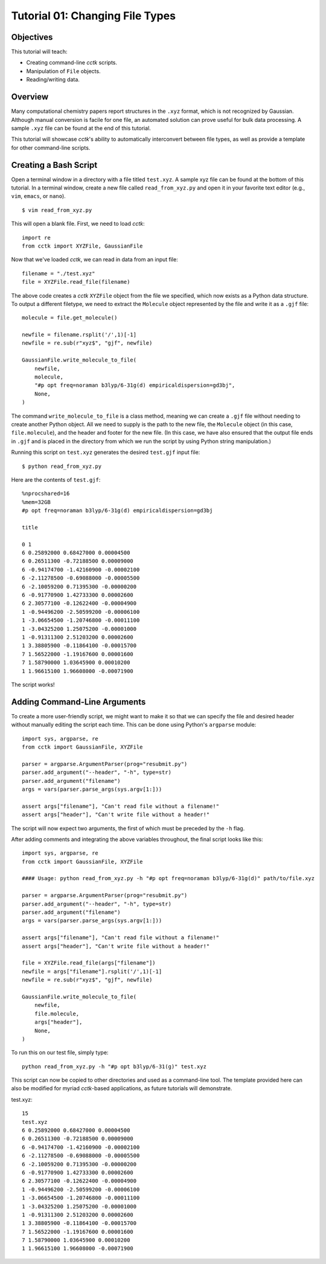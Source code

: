 .. _tutorial_01:

================================
Tutorial 01: Changing File Types
================================

Objectives
==========

This tutorial will teach:

- Creating command-line *cctk* scripts.
- Manipulation of ``File`` objects.
- Reading/writing data.

Overview
========

Many computational chemistry papers report structures in the ``.xyz`` format, which is not recognized by Gaussian. 
Although manual conversion is facile for one file, an automated solution can prove useful for bulk data processing.
A sample ``.xyz`` file can be found at the end of this tutorial. 

This tutorial will showcase *cctk*'s ability to automatically interconvert between file types, as well as provide a template for other command-line scripts.

Creating a Bash Script
======================

Open a terminal window in a directory with a file titled ``test.xyz``. A sample xyz file can be found at the bottom of this tutorial.
In a terminal window, create a new file called ``read_from_xyz.py`` and open it in your favorite text editor (e.g., ``vim``, ``emacs``, or ``nano``).
::

    $ vim read_from_xyz.py

This will open a blank file. First, we need to load *cctk*::

    import re
    from cctk import XYZFile, GaussianFile

Now that we've loaded *cctk*, we can read in data from an input file::

    filename = "./test.xyz"
    file = XYZFile.read_file(filename)

The above code creates a *cctk* ``XYZFile`` object from the file we specified, which now exists as a Python data structure. 
To output a different filetype, we need to extract the ``Molecule`` object represented by the file and write it as a ``.gjf`` file::

    molecule = file.get_molecule()

    newfile = filename.rsplit('/',1)[-1]
    newfile = re.sub(r"xyz$", "gjf", newfile)

    GaussianFile.write_molecule_to_file(
        newfile,
        molecule,
        "#p opt freq=noraman b3lyp/6-31g(d) empiricaldispersion=gd3bj",
        None,
    )

The command ``write_molecule_to_file`` is a class method, meaning we can create a ``.gjf`` file without needing to create another Python object. 
All we need to supply is the path to the new file, the ``Molecule`` object (in this case, ``file.molecule``), and the header and footer for the new file. 
(In this case, we have also ensured that the output file ends in ``.gjf`` and is placed in the directory from which we run the script by using Python string manipulation.)

Running this script on ``test.xyz`` generates the desired ``test.gjf`` input file::

    $ python read_from_xyz.py

Here are the contents of ``test.gjf``::

    %nprocshared=16
    %mem=32GB
    #p opt freq=noraman b3lyp/6-31g(d) empiricaldispersion=gd3bj

    title

    0 1
    6 0.25892000 0.68427000 0.00004500
    6 0.26511300 -0.72188500 0.00009000
    6 -0.94174700 -1.42160900 -0.00002100
    6 -2.11278500 -0.69088000 -0.00005500
    6 -2.10059200 0.71395300 -0.00000200
    6 -0.91770900 1.42733300 0.00002600
    6 2.30577100 -0.12622400 -0.00004900
    1 -0.94496200 -2.50599200 -0.00006100
    1 -3.06654500 -1.20746800 -0.00011100
    1 -3.04325200 1.25075200 -0.00001000
    1 -0.91311300 2.51203200 0.00002600
    1 3.38805900 -0.11864100 -0.00015700
    7 1.56522000 -1.19167600 0.00001600
    7 1.58790000 1.03645900 0.00010200
    1 1.96615100 1.96608000 -0.00071900

The script works!

Adding Command-Line Arguments
=============================

To create a more user-friendly script, we might want to make it so that we can specify the file and desired header without manually editing the script each time. 
This can be done using Python's ``argparse`` module::

    import sys, argparse, re
    from cctk import GaussianFile, XYZFile
    
    parser = argparse.ArgumentParser(prog="resubmit.py")
    parser.add_argument("--header", "-h", type=str)
    parser.add_argument("filename")
    args = vars(parser.parse_args(sys.argv[1:]))

    assert args["filename"], "Can't read file without a filename!"
    assert args["header"], "Can't write file without a header!"

The script will now expect two arguments, the first of which must be preceded by the ``-h`` flag. 

After adding comments and integrating the above variables throughout, the final script looks like this::

    import sys, argparse, re
    from cctk import GaussianFile, XYZFile

    #### Usage: python read_from_xyz.py -h "#p opt freq=noraman b3lyp/6-31g(d)" path/to/file.xyz

    parser = argparse.ArgumentParser(prog="resubmit.py")
    parser.add_argument("--header", "-h", type=str)
    parser.add_argument("filename")
    args = vars(parser.parse_args(sys.argv[1:]))

    assert args["filename"], "Can't read file without a filename!"
    assert args["header"], "Can't write file without a header!"

    file = XYZFile.read_file(args["filename"])
    newfile = args["filename"].rsplit('/',1)[-1]
    newfile = re.sub(r"xyz$", "gjf", newfile)

    GaussianFile.write_molecule_to_file(
        newfile,
        file.molecule,
        args["header"],
        None,
    )

To run this on our test file, simply type::

    python read_from_xyz.py -h "#p opt b3lyp/6-31(g)" test.xyz

This script can now be copied to other directories and used as a command-line tool.
The template provided here can also be modified for myriad *cctk*-based applications, as future tutorials will demonstrate.

test.xyz::

    15
    test.xyz
    6 0.25892000 0.68427000 0.00004500
    6 0.26511300 -0.72188500 0.00009000
    6 -0.94174700 -1.42160900 -0.00002100
    6 -2.11278500 -0.69088000 -0.00005500
    6 -2.10059200 0.71395300 -0.00000200
    6 -0.91770900 1.42733300 0.00002600
    6 2.30577100 -0.12622400 -0.00004900
    1 -0.94496200 -2.50599200 -0.00006100
    1 -3.06654500 -1.20746800 -0.00011100
    1 -3.04325200 1.25075200 -0.00001000
    1 -0.91311300 2.51203200 0.00002600
    1 3.38805900 -0.11864100 -0.00015700
    7 1.56522000 -1.19167600 0.00001600
    7 1.58790000 1.03645900 0.00010200
    1 1.96615100 1.96608000 -0.00071900
